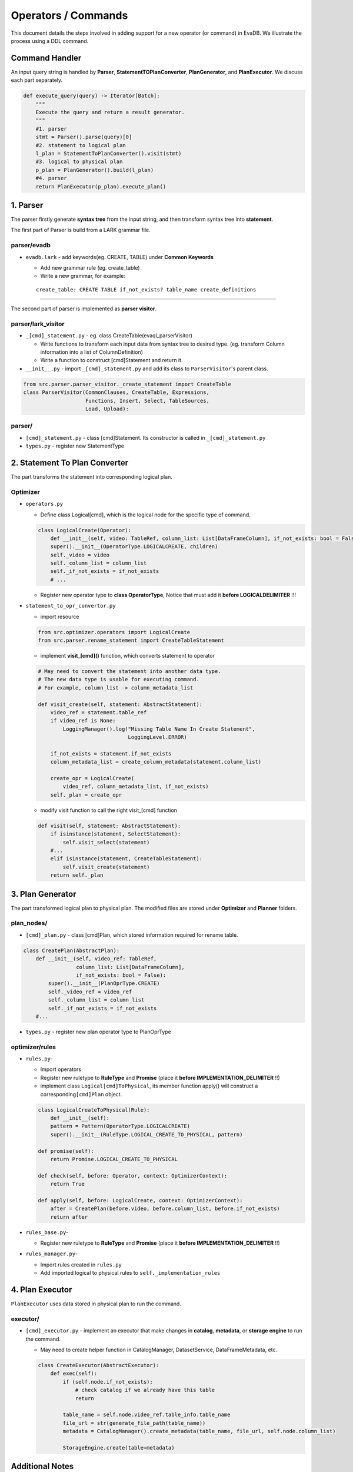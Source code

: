 Operators / Commands
=============

This document details the steps involved in adding support for a new operator (or command) in EvaDB. We illustrate the process using a DDL command.

Command Handler
----

An input query string is handled by **Parser**,
**StatementTOPlanConverter**, **PlanGenerator**, and **PlanExecutor**. 
We discuss each part separately.

.. code:: python

   def execute_query(query) -> Iterator[Batch]:
       """
       Execute the query and return a result generator.
       """
       #1. parser
       stmt = Parser().parse(query)[0]
       #2. statement to logical plan
       l_plan = StatementToPlanConverter().visit(stmt)
       #3. logical to physical plan
       p_plan = PlanGenerator().build(l_plan)
       #4. parser
       return PlanExecutor(p_plan).execute_plan()

.. _1-parser:

1. Parser
---------

The parser firstly generate **syntax tree** from the input string, and
then transform syntax tree into **statement**.

The first part of Parser is build from a LARK grammar file.

parser/evadb
~~~~~~~~~~~~

-  ``evadb.lark`` - add keywords(eg. CREATE, TABLE) under **Common
   Keywords**

   -  Add new grammar rule (eg. create_table)
   -  Write a new grammar, for example:

   ::

      create_table: CREATE TABLE if_not_exists? table_name create_definitions 


--------------

The second part of parser is implemented as **parser visitor**.

parser/lark_visitor
~~~~~~~~~~~~~~~~~~~~~

-  ``_[cmd]_statement.py`` - eg. class CreateTable(evaql_parserVisitor)

   -  Write functions to transform each input data from syntax tree to
      desired type. (eg. transform Column information into a list of
      ColumnDefinition)
   -  Write a function to construct [cmd]Statement and return it.

-  ``__init__.py`` - import ``_[cmd]_statement.py`` and add its class to
   ``ParserVisitor``'s parent class.

.. code:: python

   from src.parser.parser_visitor._create_statement import CreateTable
   class ParserVisitor(CommonClauses, CreateTable, Expressions,
                       Functions, Insert, Select, TableSources,
                       Load, Upload):

parser/
~~~~~~~

-  ``[cmd]_statement.py`` - class [cmd]Statement. Its constructor is
   called in ``_[cmd]_statement.py``
-  ``types.py`` - register new StatementType

.. _2-statementtoplanconverter:

2. Statement To Plan Converter
---------------------------

The part transforms the statement into corresponding logical plan.

Optimizer
~~~~~~~~~

-  ``operators.py``

   -  Define class Logical[cmd], which is the logical node for the
      specific type of command.

   .. code:: python

      class LogicalCreate(Operator):
          def __init__(self, video: TableRef, column_list: List[DataFrameColumn], if_not_exists: bool = False, children=None):
          super().__init__(OperatorType.LOGICALCREATE, children)
          self._video = video
          self._column_list = column_list
          self._if_not_exists = if_not_exists
          # ...

   -  Register new operator type to **class OperatorType**, Notice that
      must add it **before LOGICALDELIMITER** !!!

-  ``statement_to_opr_convertor.py``

   -  import resource

   .. code:: python

      from src.optimizer.operators import LogicalCreate
      from src.parser.rename_statement import CreateTableStatement

   -  implement **visit_[cmd]()** function, which converts statement to
      operator

   .. code:: python

      # May need to convert the statement into another data type.
      # The new data type is usable for executing command.
      # For example, column_list -> column_metadata_list

      def visit_create(self, statement: AbstractStatement):
          video_ref = statement.table_ref
          if video_ref is None:
              LoggingManager().log("Missing Table Name In Create Statement",
                                   LoggingLevel.ERROR)

          if_not_exists = statement.if_not_exists
          column_metadata_list = create_column_metadata(statement.column_list)

          create_opr = LogicalCreate(
              video_ref, column_metadata_list, if_not_exists)
          self._plan = create_opr

   -  modify visit function to call the right visit_[cmd] function

   .. code:: python

      def visit(self, statement: AbstractStatement):
          if isinstance(statement, SelectStatement):
              self.visit_select(statement)
          #...
          elif isinstance(statement, CreateTableStatement):
              self.visit_create(statement)
          return self._plan

.. _3-plangenerator:

3. Plan Generator
----------------

The part transformed logical plan to physical plan. The modified files
are stored under **Optimizer** and **Planner** folders.

plan_nodes/
~~~~~~~~

-  ``[cmd]_plan.py`` - class [cmd]Plan, which stored information
   required for rename table.

.. code:: python

   class CreatePlan(AbstractPlan):
       def __init__(self, video_ref: TableRef,
                    column_list: List[DataFrameColumn],
                    if_not_exists: bool = False):
           super().__init__(PlanOprType.CREATE)
           self._video_ref = video_ref
           self._column_list = column_list
           self._if_not_exists = if_not_exists
       #...

-  ``types.py`` - register new plan operator type to PlanOprType

optimizer/rules
~~~~~~~~~~~~~~~

-  ``rules.py``-

   -  Import operators
   -  Register new ruletype to **RuleType** and **Promise** (place it
      **before IMPLEMENTATION_DELIMITER** !!)
   -  implement class ``Logical[cmd]ToPhysical``, its member function
      apply() will construct a corresponding\ ``[cmd]Plan`` object.

   .. code:: python

      class LogicalCreateToPhysical(Rule):
          def __init__(self):
          pattern = Pattern(OperatorType.LOGICALCREATE)
          super().__init__(RuleType.LOGICAL_CREATE_TO_PHYSICAL, pattern)

      def promise(self):
          return Promise.LOGICAL_CREATE_TO_PHYSICAL

      def check(self, before: Operator, context: OptimizerContext):
          return True

      def apply(self, before: LogicalCreate, context: OptimizerContext):
          after = CreatePlan(before.video, before.column_list, before.if_not_exists)
          return after

-  ``rules_base.py``-

   -  Register new ruletype to **RuleType** and **Promise** (place it
      **before IMPLEMENTATION_DELIMITER** !!)

-  ``rules_manager.py``-

   -  Import rules created in ``rules.py``
   -  Add imported logical to physical rules to ``self._implementation_rules``

.. _4-PlanExecutor:

4. Plan Executor
--------------

``PlanExecutor`` uses data stored in physical plan to run the command.

executor/
~~~~~~~~~

-  ``[cmd]_executor.py`` - implement an executor that make changes in
   **catalog**, **metadata**, or **storage engine** to run the command.

   -  May need to create helper function in CatalogManager,
      DatasetService, DataFrameMetadata, etc.

   .. code:: python

      class CreateExecutor(AbstractExecutor):
          def exec(self):
              if (self.node.if_not_exists):
                  # check catalog if we already have this table
                  return

              table_name = self.node.video_ref.table_info.table_name
              file_url = str(generate_file_path(table_name))
              metadata = CatalogManager().create_metadata(table_name, file_url, self.node.column_list)

              StorageEngine.create(table=metadata)

Additional Notes
--------------------

Key data structures in EvaDB:

-  **Catalog**: Records ``DataFrameMetadata`` for all tables.

   -  data stored in DataFrameMetadata: ``name``, ``file_url``, ``identifier_id``,
      ``schema``

      -  ``file_url`` - used to access the real table in storage engine.

   -  For the ``RENAME`` table command, we use the ``old_table_name`` to access the corresponding entry in metadata table, and the ``modified name`` of the table.

-  **Storage Engine**:

   -  API is defined in ``src/storage``, currently only supports
      create, read, write.
